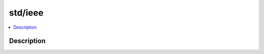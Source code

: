 .. index:: module: std/ieee

********
std/ieee
********

.. contents::
   :local:
   :backlinks: entry
   :depth: 2

Description
-----------

.. dry:module:: std/ieee
